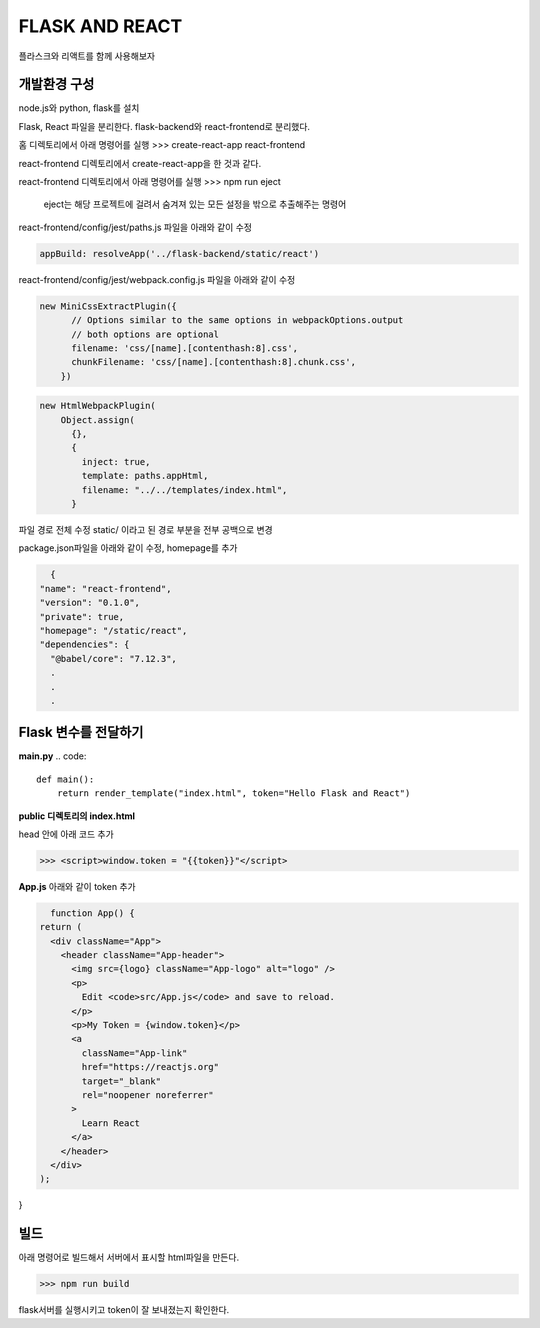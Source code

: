 FLASK AND REACT
==================

플라스크와 리액트를 함께 사용해보자

**개발환경 구성**
--------------------
node.js와 python, flask를 설치

Flask, React 파일을 분리한다.
flask-backend와 react-frontend로 분리했다.

홈 디렉토리에서 아래 명령어를 실행
>>> create-react-app react-frontend

react-frontend 디렉토리에서 create-react-app을 한 것과 같다.

react-frontend 디렉토리에서 아래 명령어를 실행
>>> npm run eject 

 eject는 해당 프로젝트에 걸려서 숨겨져 있는 모든 설정을 밖으로 추출해주는 명령어

react-frontend/config/jest/paths.js 파일을 아래와 같이 수정

.. code::

      appBuild: resolveApp('../flask-backend/static/react')

react-frontend/config/jest/webpack.config.js 파일을 아래와 같이 수정

.. code::

    new MiniCssExtractPlugin({
          // Options similar to the same options in webpackOptions.output
          // both options are optional
          filename: 'css/[name].[contenthash:8].css',
          chunkFilename: 'css/[name].[contenthash:8].chunk.css',
        })

.. code::

    new HtmlWebpackPlugin(
        Object.assign(
          {},
          {
            inject: true,
            template: paths.appHtml,
            filename: "../../templates/index.html",
          }

파일 경로 전체 수정 
static/ 이라고 된 경로 부분을 전부 공백으로 변경

package.json파일을 아래와 같이 수정, homepage를 추가

.. code::

    {
  "name": "react-frontend",
  "version": "0.1.0",
  "private": true,
  "homepage": "/static/react",
  "dependencies": {
    "@babel/core": "7.12.3",
    .
    .
    .


**Flask 변수를 전달하기**
--------------------------

**main.py**
.. code::

    def main():
        return render_template("index.html", token="Hello Flask and React")


**public 디렉토리의 index.html**

head 안에 아래 코드 추가

>>> <script>window.token = "{{token}}"</script>

**App.js**
아래와 같이 token 추가

.. code::

    function App() {
  return (
    <div className="App">
      <header className="App-header">
        <img src={logo} className="App-logo" alt="logo" />
        <p>
          Edit <code>src/App.js</code> and save to reload.
        </p>
        <p>My Token = {window.token}</p>
        <a
          className="App-link"
          href="https://reactjs.org"
          target="_blank"
          rel="noopener noreferrer"
        >
          Learn React
        </a>
      </header>
    </div>
  );
}

**빌드**
---------

아래 명령어로 빌드해서 서버에서 표시할 html파일을 만든다.

>>> npm run build

flask서버를 실행시키고 token이 잘 보내졌는지 확인한다.

